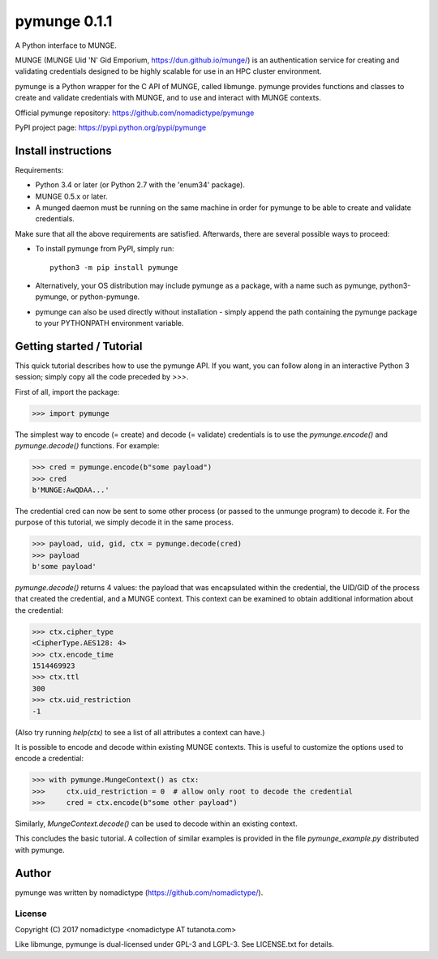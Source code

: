 =============
pymunge 0.1.1
=============

A Python interface to MUNGE.

MUNGE (MUNGE Uid 'N' Gid Emporium, https://dun.github.io/munge/)
is an authentication service for creating and validating credentials
designed to be highly scalable for use in an HPC cluster environment.

pymunge is a Python wrapper for the C API of MUNGE, called
libmunge.  pymunge provides functions and classes to create
and validate credentials with MUNGE, and to use and interact with
MUNGE contexts.

Official pymunge repository: https://github.com/nomadictype/pymunge

PyPI project page: https://pypi.python.org/pypi/pymunge


Install instructions
====================

Requirements:

* Python 3.4 or later (or Python 2.7 with the 'enum34' package).
* MUNGE 0.5.x or later.
* A munged daemon must be running on the same machine in order
  for pymunge to be able to create and validate credentials.

Make sure that all the above requirements are satisfied. Afterwards,
there are several possible ways to proceed:

* To install pymunge from PyPI, simply run::

    python3 -m pip install pymunge

* Alternatively, your OS distribution may include pymunge as a package,
  with a name such as pymunge, python3-pymunge, or python-pymunge.
* pymunge can also be used directly without installation - simply
  append the path containing the pymunge package to your
  PYTHONPATH environment variable.


Getting started / Tutorial
==========================

This quick tutorial describes how to use the pymunge API. If you want,
you can follow along in an interactive Python 3 session; simply copy
all the code preceded by `>>>`.

First of all, import the package:

>>> import pymunge

The simplest way to encode (= create) and decode (= validate) credentials
is to use the `pymunge.encode()` and `pymunge.decode()` functions.
For example:

>>> cred = pymunge.encode(b"some payload")
>>> cred
b'MUNGE:AwQDAA...'

The credential cred can now be sent to some other process (or passed
to the unmunge program) to decode it. For the purpose of this
tutorial, we simply decode it in the same process.

>>> payload, uid, gid, ctx = pymunge.decode(cred)
>>> payload
b'some payload'

`pymunge.decode()` returns 4 values: the payload that was encapsulated
within the credential, the UID/GID of the process that created the
credential, and a MUNGE context. This context can be examined to
obtain additional information about the credential:

>>> ctx.cipher_type
<CipherType.AES128: 4>
>>> ctx.encode_time
1514469923
>>> ctx.ttl
300
>>> ctx.uid_restriction
-1

(Also try running `help(ctx)` to see a list of all attributes
a context can have.)

It is possible to encode and decode within existing MUNGE
contexts. This is useful to customize the options used to
encode a credential:

>>> with pymunge.MungeContext() as ctx:
>>>     ctx.uid_restriction = 0  # allow only root to decode the credential
>>>     cred = ctx.encode(b"some other payload")

Similarly, `MungeContext.decode()` can be used to decode within an
existing context.

This concludes the basic tutorial. A collection of similar examples
is provided in the file `pymunge_example.py` distributed with pymunge.


Author
======

pymunge was written by nomadictype (https://github.com/nomadictype/).

License
-------

Copyright (C) 2017 nomadictype <nomadictype AT tutanota.com>

Like libmunge, pymunge is dual-licensed under GPL-3 and LGPL-3.
See LICENSE.txt for details.

